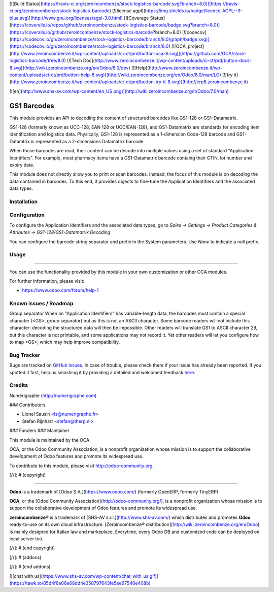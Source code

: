 [![Build Status](https://travis-ci.org/zeroincombenze/stock-logistics-barcode.svg?branch=8.0)](https://travis-ci.org/zeroincombenze/stock-logistics-barcode)
[![license agpl](https://img.shields.io/badge/licence-AGPL--3-blue.svg)](http://www.gnu.org/licenses/agpl-3.0.html)
[![Coverage Status](https://coveralls.io/repos/github/zeroincombenze/stock-logistics-barcode/badge.svg?branch=8.0)](https://coveralls.io/github/zeroincombenze/stock-logistics-barcode?branch=8.0)
[![codecov](https://codecov.io/gh/zeroincombenze/stock-logistics-barcode/branch/8.0/graph/badge.svg)](https://codecov.io/gh/zeroincombenze/stock-logistics-barcode/branch/8.0)
[![OCA_project](http://www.zeroincombenze.it/wp-content/uploads/ci-ct/prd/button-oca-8.svg)](https://github.com/OCA/stock-logistics-barcode/tree/8.0)
[![Tech Doc](http://www.zeroincombenze.it/wp-content/uploads/ci-ct/prd/button-docs-8.svg)](http://wiki.zeroincombenze.org/en/Odoo/8.0/dev)
[![Help](http://www.zeroincombenze.it/wp-content/uploads/ci-ct/prd/button-help-8.svg)](http://wiki.zeroincombenze.org/en/Odoo/8.0/man/LO)
[![try it](http://www.zeroincombenze.it/wp-content/uploads/ci-ct/prd/button-try-it-8.svg)](http://erp8.zeroincombenze.it)






























[![en](http://www.shs-av.com/wp-content/en_US.png)](http://wiki.zeroincombenze.org/it/Odoo/7.0/man)

.. image:: https://img.shields.io/badge/licence-AGPL--3-blue.svg
    :alt: License: AGPL-3

GS1 Barcodes
============

This module provides an API to decoding the content of structured barcodes
like GS1-128 or GS1-Datamatrix.

GS1-128 (formerly known as UCC-128, EAN 128 or UCC/EAN-128), and GS1-Datamatrix
are standards for encoding item identification and logistics data.
Physically, GS1-128 is represented as a 1-dimension Code-128 barcode and
GS1-Datamtrix is represented as a 2-dimensions Datamatrix barcode.

When those barcodes are read, their content can be decode into multiple values
using a set of standard "Application Identifiers". For example, most pharmacy
items have a GS1-Datamatrix barcode containg their GTIN, lot number and
expiry date.

This module does not directly allow you to print or scan barcodes.
Instead, the focus of this module is on decoding the data contained in
barcodes. To this end, it provides objects to fine-tune the Application
Identifiers and the associated data types.

Installation
------------




Configuration
-------------





To configure the Application Identifiers and the associated data types, go to
*Sales -> Settings -> Product Categories & Attributes ->
GS1-128/GS1-Datamatrix Decoding*

You can configure the barcode string separator and prefix in the System
parameters. Use *None* to indicate a null prefix.

Usage
-----








=====

You can use the functionality provided by this module in your own customization
or other OCA modules.

For further information, please visit:

* https://www.odoo.com/forum/help-1


Known issues / Roadmap
----------------------





Group separator
When an "Application Identifiers" has variable-length data,
the barcodes must contain a special character (<GS>, group separator)
but as this is not an ASCII character. Some barcode readers will not include
this character: decoding the structured data will then be impossible. Other
readers will translate GS1 to ASCII character 29, but this character is not
printable, and some applications may not record it. Yet other readers will
let you configure how to map <GS>, which may help improve compatibility.

Bug Tracker
-----------





Bugs are tracked on `GitHub Issues <https://github.com/OCA/{stock-logistics-barcode}/issues>`_.
In case of trouble, please check there if your issue has already been reported.
If you spotted it first, help us smashing it by providing a detailed and welcomed feedback
`here <https://github.com/OCA/{stock-logistics-barcode}/issues/new?body=module:%20{base_gs1_barcode}%0Aversion:%20{version}%0A%0A**Steps%20to%20reproduce**%0A-%20...%0A%0A**Current%20behavior**%0A%0A**Expected%20behavior**>`_.

Credits
-------





Numérigraphe (http://numerigraphe.com)






### Contributors





* Lionel Sausin <ls@numerigraphe.fr>
* Stefan Rijnhart <stefan@therp.nl>

### Funders
### Maintainer









.. image:: https://odoo-community.org/logo.png
   :alt: Odoo Community Association
   :target: https://odoo-community.org

This module is maintained by the OCA.

OCA, or the Odoo Community Association, is a nonprofit organization whose
mission is to support the collaborative development of Odoo features and
promote its widespread use.

To contribute to this module, please visit http://odoo-community.org.

[//]: # (copyright)

----

**Odoo** is a trademark of [Odoo S.A.](https://www.odoo.com/) (formerly OpenERP, formerly TinyERP)

**OCA**, or the [Odoo Community Association](http://odoo-community.org/), is a nonprofit organization whose
mission is to support the collaborative development of Odoo features and
promote its widespread use.

**zeroincombenze®** is a trademark of [SHS-AV s.r.l.](http://www.shs-av.com/)
which distributes and promotes **Odoo** ready-to-use on its own cloud infrastructure.
[Zeroincombenze® distribution](http://wiki.zeroincombenze.org/en/Odoo)
is mainly designed for Italian law and markeplace.
Everytime, every Odoo DB and customized code can be deployed on local server too.

[//]: # (end copyright)

[//]: # (addons)

[//]: # (end addons)

[![chat with us](https://www.shs-av.com/wp-content/chat_with_us.gif)](https://tawk.to/85d4f6e06e68dd4e358797643fe5ee67540e408b)
